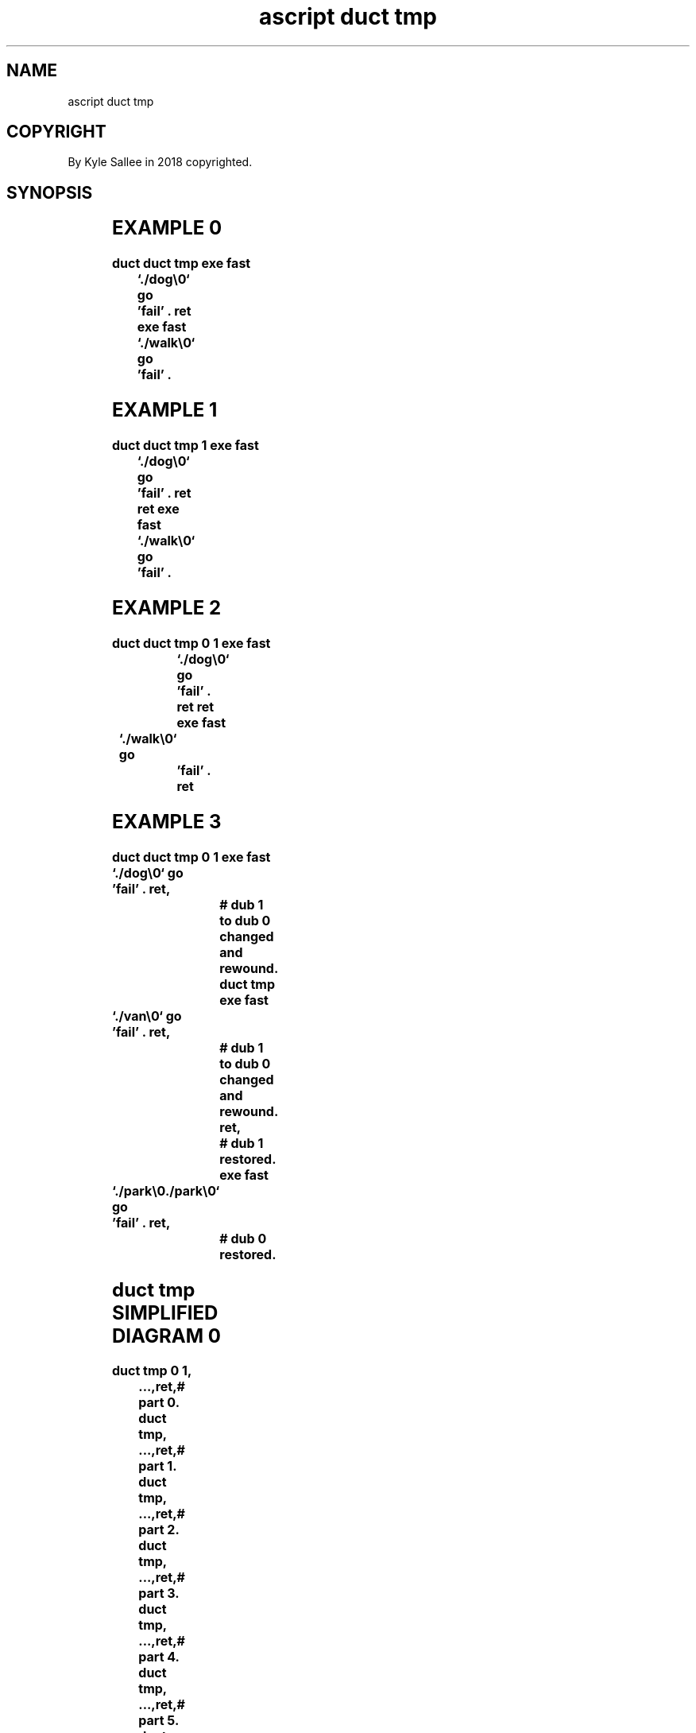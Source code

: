 .TH "ascript duct tmp" 3

.SH NAME
.EX
ascript duct tmp

.SH COPYRIGHT
.EX
By Kyle Sallee in 2018 copyrighted.

.SH SYNOPSIS
.EX
.TS
lll.
\fBargot	when	task\fR

duct tmp	init	To  dub 1     tmp  file is attached.
        	ret	The           tmp  file is rewound.
        		To  dub 0 the tmp  file is changed.

duct tmp 1	init	The dub 1     reference is saved.
        		To  dub 1 a   tmp  file is attached.
        	ret	The           tmp  file is rewound.
        		To  dub 0 the tmp  file is changed.
        	ret	The dub 1     reference is restored.

duct tmp 0 1	init	The dub 0     reference is saved.
        		The dub 1     reference is saved.
        		To  dub 1 a   tmp  file is attached.
        	ret	The           tmp  file is rewound.
        		To  dub 0 the tmp  file is changed.
        	ret	The dub 1     reference is restored.
        	ret	The dub 0     reference is restored.
.TE
.ta T 8n

.SH EXAMPLE 0
.EX
.ta T 8n
.in -8
\fB
duct
duct tmp
exe fast	`./dog\\0`
go		'fail'
\&.
ret
exe fast	`./walk\\0`
go		'fail'
\&.
\fR
.in

.SH EXAMPLE 1
.EX
.ta T 8n
.in -8
\fB
duct
duct tmp 1
exe fast	`./dog\\0`
go		'fail'
\&.
ret
ret
exe fast	`./walk\\0`
go		'fail'
\&.
\fR
.in

.SH EXAMPLE 2
.EX
.ta T 8n
.in -8
\fB
duct
duct tmp 0 1
exe fast	`./dog\\0`
go		'fail'
\&.
ret
ret
exe fast	`./walk\\0`
go		'fail'
\&.
ret
\fR
.in

.SH EXAMPLE 3
.EX
.ta T 8n
.in -8
\fB
duct
duct tmp 0 1
exe fast	`./dog\\0`
go		'fail'
\&.
ret,					# dub 1 to dub 0 changed and rewound.
duct tmp
exe fast	`./van\\0`
go		'fail'
\&.
ret,					# dub 1 to dub 0 changed and rewound.
ret,					# dub 1 restored.
exe fast	`./park\\0./park\\0`
go		'fail'
\&.
ret,					# dub 0 restored.
\fR
.in

.SH duct tmp SIMPLIFIED DIAGRAM 0
.EX
.ta T 8n
.in -8
\fB
duct tmp 0 1,	...,ret,# part 0.
duct tmp,	...,ret,# part 1.
duct tmp,	...,ret,# part 2.
duct tmp,	...,ret,# part 3.
duct tmp,	...,ret,# part 4.
duct tmp,	...,ret,# part 5.
duct tmp,	...,ret,# part 6.
ret,# 1 restored
 ...,
ret,# 0 restored
\fR
.in

.SH CAPACITY CAVEAT
.EX
By       file system capacity or
by  user file system quotas
the capacity  is     limited.

.SH WAIT CAVEAT
.EX
The data afore read all data must be acquired.

.SH AUTHOR
.EX
In 2016; by Kyle Sallee; ascript          was created.
In 2018; by Kyle Sallee; argot   duct tmp was created.

.SH LICENSE
.EX
By \fBman 7 ascript\fR the license is provided.

.SH SEE ALSO
.EX
\fB
man 1 ascript
man 3 ascript duct
man 5 ascript
man 7 ascript
\fR
